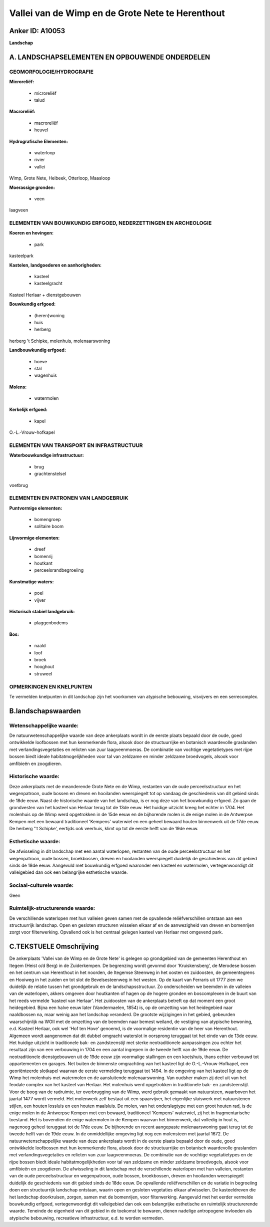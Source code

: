 Vallei van de Wimp en de Grote Nete te Herenthout
=================================================

Anker ID: A10053
----------------

**Landschap**



A. LANDSCHAPSELEMENTEN EN OPBOUWENDE ONDERDELEN
-----------------------------------------------



GEOMORFOLOGIE/HYDROGRAFIE
~~~~~~~~~~~~~~~~~~~~~~~~~

**Microreliëf:**

 * microreliëf
 * talud


**Macroreliëf:**

 * macroreliëf
 * heuvel

**Hydrografische Elementen:**

 * waterloop
 * rivier
 * vallei


Wimp, Grote Nete, Heibeek, Otterloop, Maasloop

**Moerassige gronden:**

 * veen


laagveen

ELEMENTEN VAN BOUWKUNDIG ERFGOED, NEDERZETTINGEN EN ARCHEOLOGIE
~~~~~~~~~~~~~~~~~~~~~~~~~~~~~~~~~~~~~~~~~~~~~~~~~~~~~~~~~~~~~~~

**Koeren en hovingen:**

 * park


kasteelpark

**Kastelen, landgoederen en aanhorigheden:**

 * kasteel
 * kasteelgracht


Kasteel Herlaar + dienstgebouwen

**Bouwkundig erfgoed:**

 * (heren)woning
 * huis
 * herberg


herberg 't Schipke, molenhuis, molenaarswoning

**Landbouwkundig erfgoed:**

 * hoeve
 * stal
 * wagenhuis


**Molens:**

 * watermolen


**Kerkelijk erfgoed:**

 * kapel


O.-L.-Vrouw-hofkapel

ELEMENTEN VAN TRANSPORT EN INFRASTRUCTUUR
~~~~~~~~~~~~~~~~~~~~~~~~~~~~~~~~~~~~~~~~~

**Waterbouwkundige infrastructuur:**

 * brug
 * grachtenstelsel


voetbrug

ELEMENTEN EN PATRONEN VAN LANDGEBRUIK
~~~~~~~~~~~~~~~~~~~~~~~~~~~~~~~~~~~~~

**Puntvormige elementen:**

 * bomengroep
 * solitaire boom


**Lijnvormige elementen:**

 * dreef
 * bomenrij
 * houtkant
 * perceelsrandbegroeiing

**Kunstmatige waters:**

 * poel
 * vijver


**Historisch stabiel landgebruik:**

 * plaggenbodems


**Bos:**

 * naald
 * loof
 * broek
 * hooghout
 * struweel



OPMERKINGEN EN KNELPUNTEN
~~~~~~~~~~~~~~~~~~~~~~~~~

Te vermelden knelpunten in dit landschap zijn het voorkomen van
atypische bebouwing, visvijvers en een serrecomplex.



B.landschapswaarden
-------------------


Wetenschappelijke waarde:
~~~~~~~~~~~~~~~~~~~~~~~~~

De natuurwetenschappelijke waarde van deze ankerplaats wordt in de
eerste plaats bepaald door de oude, goed ontwikkelde loofbossen met hun
kenmerkende flora, alsook door de structuurrijke en botanisch
waardevolle graslanden met verlandingsvegetaties en relicten van zuur
laagveenmoeras. De combinatie van vochtige vegetatietypes met rijpe
bossen biedt ideale habitatmogelijkheden voor tal van zeldzame en minder
zeldzame broedvogels, alsook voor amfibieën en zoogdieren.

Historische waarde:
~~~~~~~~~~~~~~~~~~~


Deze ankerplaats met de meanderende Grote Nete en de Wimp, restanten
van de oude perceelsstructuur en het wegenpatroon, oude bossen en dreven
en hooilanden weerspiegelt tot op vandaag de geschiedenis van dit gebied
sinds de 18de eeuw. Naast de historische waarde van het landschap, is er
nog deze van het bouwkundig erfgoed. Zo gaan de grondvesten van het
kasteel van Herlaar terug tot de 13de eeuw. Het huidige uitzicht kreeg
het echter in 1704. Het molenhuis op de Wimp werd opgetrokken in de 15de
eeuw en de bijhorende molen is de enige molen in de Antwerpse Kempen met
een bewaard traditioneel 'Kempens' waterwiel en een geheel bewaard
houten binnenwerk uit de 17de eeuw. De herberg ''t Schipke', eertijds
ook veerhuis, klimt op tot de eerste helft van de 19de eeuw.

Esthetische waarde:
~~~~~~~~~~~~~~~~~~~

De afwisseling in dit landschap met een aantal
waterlopen, restanten van de oude perceelsstructuur en het wegenpatroon,
oude bossen, broekbossen, dreven en hooilanden weerspiegelt duidelijk de
geschiedenis van dit gebied sinds de 18de eeuw. Aangevuld met bouwkundig
erfgoed waaronder een kasteel en watermolen, vertegenwoordigt dit
valleigebied dan ook een belangrijke esthetische waarde.


Sociaal-culturele waarde:
~~~~~~~~~~~~~~~~~~~~~~~~~


Geen

Ruimtelijk-structurerende waarde:
~~~~~~~~~~~~~~~~~~~~~~~~~~~~~~~~~

De verschillende waterlopen met hun valleien geven samen met de
opvallende reliëfverschillen ontstaan aan een structuurrijk landschap.
Open en gesloten structuren wisselen elkaar af en de aanwezigheid van
dreven en bomenrijen zorgt voor filterwerking. Opvallend ook is het
centraal gelegen kasteel van Herlaar met omgevend park.



C.TEKSTUELE Omschrijving
------------------------

De ankerplaats 'Vallei van de Wimp en de Grote Nete' is gelegen op
grondgebied van de gemeenten Herenthout en Itegem (Heist o/d Berg) in de
Zuiderkempen. De begrenzing wordt gevormd door 'Kruiskensberg', de
Merodese bossen en het centrum van Herenthout in het noorden, de
Itegemse Steenweg in het oosten en zuidoosten, de gemeentegrens en
Hooiweg in het zuiden en tot slot de Bevelsesteenweg in het westen. Op
de kaart van Ferraris uit 1777 zien we duidelijk de relatie tussen het
grondgebruik en de landschapsstructuur. Zo onderscheiden we beemden in
de valleien van de waterlopen, akkers omgeven door houtkanten of hagen
op de hogere gronden en boscomplexen in de buurt van het reeds vermelde
'kasteel van Herlaar'. Het zuidoosten van de ankerplaats betreft op dat
moment een groot heidegebied. Bijna een halve eeuw later (Vandermaelen,
1854) is, op de omzetting van het heidegebied naar naaldbossen na, maar
weinig aan het landschap veranderd. De grootste wijzigingen in het
gebied, gebeurden waarschijnlijk na WOII met de omzetting van de beemden
naar bemest weiland, de vestiging van atypische bewoning, e.d. Kasteel
Herlaar, ook wel 'Hof ten Hove' genoemd, is de voormalige residentie van
de heer van Herenthout. Algemeen wordt aangenomen dat dit dubbel
omgracht waterslot in oorsprong teruggaat tot het einde van de 13de
eeuw. Het huidige uitzicht in traditionele bak- en zandsteenstijl met
sterke neotraditionele aanpassingen zou echter het resultaat zijn van
een verbouwing in 1704 en een aantal ingrepen in de tweede helft van de
19de eeuw. De neotraditionele dienstgebouwen uit de 19de eeuw zijn
voormalige stallingen en een koetshuis, thans echter verbouwd tot
appartementen en garages. Net buiten de binnenste omgrachting van het
kasteel ligt de O.-L.-Vrouw-Hofkapel, een georiënteerde slotkapel
waarvan de eerste vermelding teruggaat tot 1494. In de omgeving van het
kasteel ligt op de Wimp het molenhuis met watermolen en de aansluitende
molenaarswoning. Van oudsher maken zij deel uit van het feodale complex
van het kasteel van Herlaar. Het molenhuis werd opgetrokken in
traditionele bak- en zandsteenstijl. Voor de boog van de radruimte, ter
overbrugging van de Wimp, werd gebruik gemaakt van natuursteen,
waarboven het jaartal 1477 wordt vermeld. Het molenwerk zelf bestaat uit
een spaarvijver, het eigenlijke sluiswerk met natuurstenen stijlen, een
houten lossluis en een houten maalsluis. De molen, van het onderslagtype
met een groot houten rad, is de enige molen in de Antwerpse Kempen met
een bewaard, traditioneel 'Kempens' waterwiel, zij het in
fragmentarische toestand. Het is bovendien de enige watermolen in de
Kempen waarvan het binnenwerk, dat volledig in hout is, nagenoeg geheel
teruggaat tot de 17de eeuw. De bijhorende en recent aangepaste
molenaarswoning gaat terug tot de tweede helft van de 19de eeuw. In de
onmiddellijke omgeving ligt nog een molensteen met jaartal 1672. De
natuurwetenschappelijke waarde van deze ankerplaats wordt in de eerste
plaats bepaald door de oude, goed ontwikkelde loofbossen met hun
kenmerkende flora, alsook door de structuurrijke en botanisch
waardevolle graslanden met verlandingsvegetaties en relicten van zuur
laagveenmoeras. De combinatie van de vochtige vegetatietypes en de rijpe
bossen biedt ideale habitatmogelijkheden voor tal van zeldzame en minder
zeldzame broedvogels, alsook voor amfibieën en zoogdieren. De
afwisseling in dit landschap met de verschillende waterlopen met hun
valleien, restanten van de oude perceelsstructuur en wegenpatroon, oude
bossen, broekbossen, dreven en hooilanden weerspiegelt duidelijk de
geschiedenis van dit gebied sinds de 18de eeuw. De opvallende
reliëfverschillen en de variatie in begroeiing doen een structuurrijk
landschap ontstaan, waarin open en gesloten vegetaties elkaar
afwisselen. De kasteeldreven die het landschap doorkruisen, zorgen,
samen met de bomenrijen, voor filterwerking. Aangevuld met het eerder
vermelde bouwkundig erfgoed, vertegenwoordigt dit valleigebied dan ook
een belangrijke esthetische en ruimtelijk structurerende waarde.
Teneinde de eigenheid van dit gebied in de toekomst te bewaren, dienen
nadelige antropogene invloeden als atypische bebouwing, recreatieve
infrastructuur, e.d. te worden vermeden.
